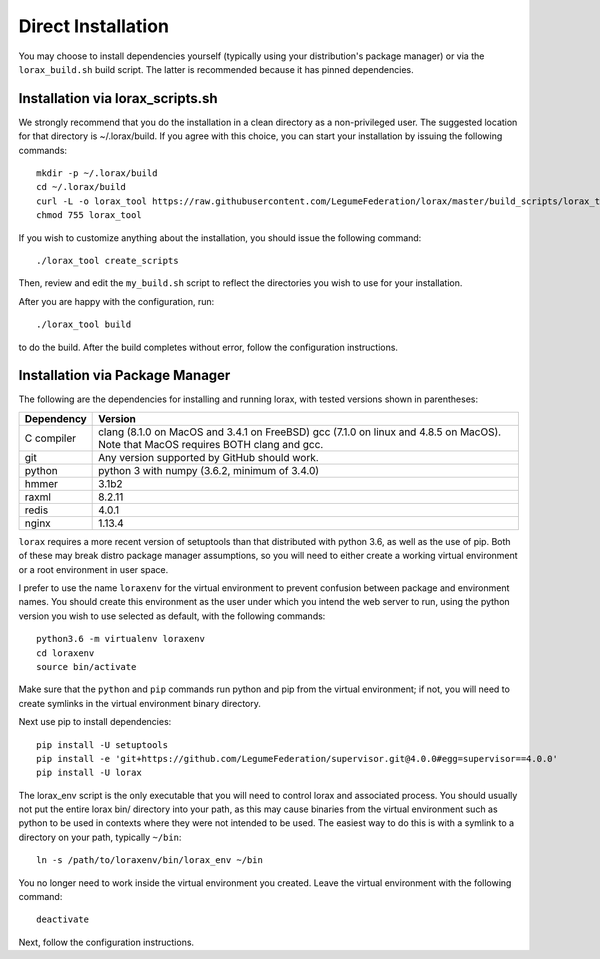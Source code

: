 Direct Installation
===================

You may choose to install dependencies yourself (typically using your
distribution's package manager) or via the ``lorax_build.sh`` build script.
The latter is recommended because it has pinned dependencies.

Installation via lorax_scripts.sh
---------------------------------
We strongly recommend that you do the installation in a clean directory
as a non-privileged user. The suggested location for that directory is
~/.lorax/build.  If you agree with this choice, you can start your installation
by issuing the following commands::

    mkdir -p ~/.lorax/build
    cd ~/.lorax/build
    curl -L -o lorax_tool https://raw.githubusercontent.com/LegumeFederation/lorax/master/build_scripts/lorax_tool.sh
    chmod 755 lorax_tool


If you wish to customize anything about the installation, you should issue
the following command::

        ./lorax_tool create_scripts

Then, review and edit the ``my_build.sh`` script to reflect the directories you
wish to use for your installation.

After you are happy with the configuration, run::

    ./lorax_tool build

to do the build.  After the build completes without error, follow the
configuration instructions.

Installation via Package Manager
--------------------------------
The following are the dependencies for installing and running lorax, with
tested versions shown in parentheses:

============= ===========================================
Dependency    Version
============= ===========================================
C compiler    clang (8.1.0 on MacOS and 3.4.1 on FreeBSD)
              gcc (7.1.0 on linux and 4.8.5 on MacOS).
              Note that MacOS requires BOTH clang and gcc.
git           Any version supported by GitHub should work.
python        python 3 with numpy (3.6.2, minimum of 3.4.0)
hmmer         3.1b2
raxml         8.2.11
redis         4.0.1
nginx         1.13.4
============= ===========================================

``lorax`` requires a more recent version of setuptools than that distributed
with python 3.6, as well as the use of pip.  Both of these may break distro
package manager assumptions, so you will need to either create a working
virtual environment or a root environment in user space.

I prefer to use the name ``loraxenv`` for the virtual environment to prevent
confusion between package and environment names.  You should create this
environment as the user under which you intend the web server to run, using
the python version you wish to use selected as default, with the following
commands::

	python3.6 -m virtualenv loraxenv
	cd loraxenv
	source bin/activate

Make sure that the ``python`` and ``pip`` commands run python and pip from the
virtual environment; if not, you will need to create symlinks in the virtual
environment binary directory.

Next use pip to install dependencies::

	pip install -U setuptools
	pip install -e 'git+https://github.com/LegumeFederation/supervisor.git@4.0.0#egg=supervisor==4.0.0'
	pip install -U lorax

The lorax_env script is the only executable that you will need to control
lorax and associated process. You should usually not put the entire lorax
bin/ directory into your path, as this may cause binaries from the virtual
environment such as python to be used in contexts where they were not intended
to be used.  The easiest way to do this is with a symlink to a directory
on your path, typically ``~/bin``::

        ln -s /path/to/loraxenv/bin/lorax_env ~/bin

You no longer need to work inside the virtual environment you created.  Leave
the virtual environment with the following command::

    deactivate

Next, follow the configuration instructions.
